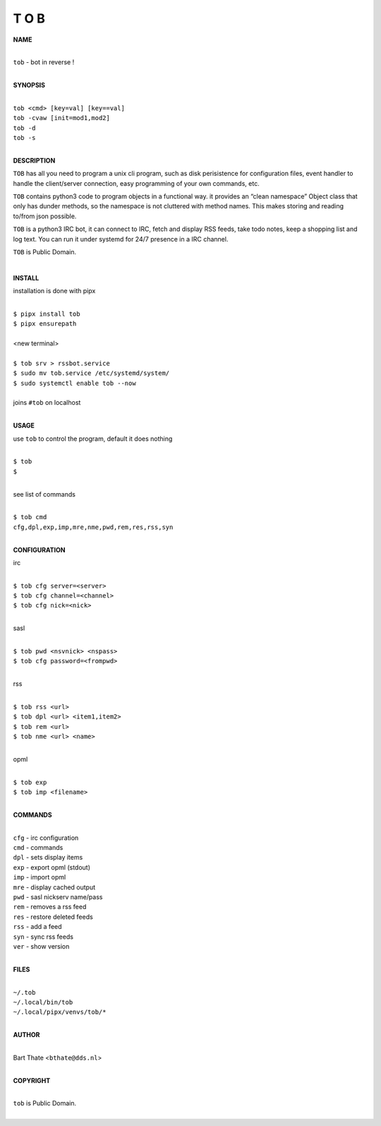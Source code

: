 T O B
=====


**NAME**

|
| ``tob`` - bot in reverse !
|

**SYNOPSIS**

|
| ``tob <cmd> [key=val] [key==val]``
| ``tob -cvaw [init=mod1,mod2]``
| ``tob -d``
| ``tob -s``
|


**DESCRIPTION**


``TOB`` has all you need to program a unix cli program, such as disk perisistence for configuration files, event handler to handle the client/server connection, easy programming of your own commands, etc.

``TOB`` contains python3 code to program objects in a functional way. it provides an “clean namespace” Object class that only has dunder methods, so the namespace is not cluttered with method names. This makes storing and reading to/from json possible.

``TOB`` is a python3 IRC bot, it can connect to IRC, fetch and display RSS feeds, take todo notes, keep a shopping list and log text. You can run it under systemd for 24/7 presence in a IRC channel.

``TOB`` is Public Domain.

|

**INSTALL**


installation is done with pipx

|
| ``$ pipx install tob``
| ``$ pipx ensurepath``
|
| <new terminal>
|
| ``$ tob srv > rssbot.service``
| ``$ sudo mv tob.service /etc/systemd/system/``
| ``$ sudo systemctl enable tob --now``
|
| joins ``#tob`` on localhost
|

**USAGE**

use ``tob`` to control the program, default it does nothing

|
| ``$ tob``
| ``$``
|

see list of commands

|
| ``$ tob cmd``
| ``cfg,dpl,exp,imp,mre,nme,pwd,rem,res,rss,syn``
|


**CONFIGURATION**

irc

|
| ``$ tob cfg server=<server>``
| ``$ tob cfg channel=<channel>``
| ``$ tob cfg nick=<nick>``
|

sasl

|
| ``$ tob pwd <nsvnick> <nspass>``
| ``$ tob cfg password=<frompwd>``
|

rss

|
| ``$ tob rss <url>``
| ``$ tob dpl <url> <item1,item2>``
| ``$ tob rem <url>``
| ``$ tob nme <url> <name>``
|

opml

|
| ``$ tob exp``
| ``$ tob imp <filename>``
|


**COMMANDS**

|
| ``cfg`` - irc configuration
| ``cmd`` - commands
| ``dpl`` - sets display items
| ``exp`` - export opml (stdout)
| ``imp`` - import opml
| ``mre`` - display cached output
| ``pwd`` - sasl nickserv name/pass
| ``rem`` - removes a rss feed
| ``res`` - restore deleted feeds
| ``rss`` - add a feed
| ``syn`` - sync rss feeds
| ``ver`` - show version
|

**FILES**

|
| ``~/.tob``
| ``~/.local/bin/tob``
| ``~/.local/pipx/venvs/tob/*``
|

**AUTHOR**

|
| Bart Thate <``bthate@dds.nl``>
|

**COPYRIGHT**

|
| ``tob`` is Public Domain.
|

